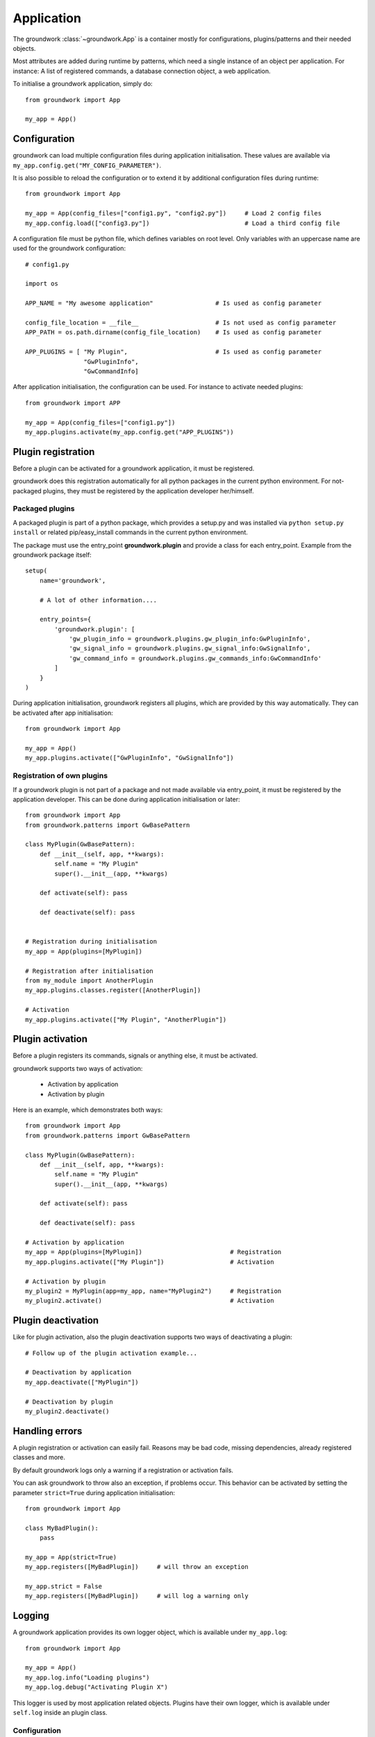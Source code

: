 .. _application:

Application
===========
The groundwork :class:`~groundwork.App` is a container mostly for configurations, plugins/patterns and
their needed objects.

Most attributes are added during runtime by patterns, which need a single instance of an object per application.
For instance: A list of registered commands, a database connection object, a web application.

To initialise a groundwork application, simply do::

    from groundwork import App

    my_app = App()

.. _configuration:

Configuration
-------------

groundwork can load multiple configuration files during application initialisation. These values are available via
``my_app.config.get("MY_CONFIG_PARAMETER")``.

It is also possible to reload the configuration or to extend it by additional configuration files during runtime::

    from groundwork import App

    my_app = App(config_files=["config1.py", "config2.py"])     # Load 2 config files
    my_app.config.load(["config3.py"])                          # Load a third config file

A configuration file must be python file, which defines variables on root level. Only variables with an uppercase name
are used for the groundwork configuration::

    # config1.py

    import os

    APP_NAME = "My awesome application"                 # Is used as config parameter

    config_file_location = __file__                     # Is not used as config parameter
    APP_PATH = os.path.dirname(config_file_location)    # Is used as config parameter

    APP_PLUGINS = [ "My Plugin",                        # Is used as config parameter
                    "GwPluginInfo",
                    "GwCommandInfo]


After application initialisation, the configuration can be used. For instance to activate needed plugins::

    from groundwork import APP

    my_app = App(config_files=["config1.py"])
    my_app.plugins.activate(my_app.config.get("APP_PLUGINS"))



.. _plugin_registration:

Plugin registration
-------------------

Before a plugin can be activated for a groundwork application, it must be registered.

groundwork does this registration automatically for all python packages in the current python environment.
For not-packaged plugins, they must be registered by the application developer her/himself.

Packaged plugins
~~~~~~~~~~~~~~~~
A packaged plugin is part of a python package, which provides a setup.py and was installed via
``python setup.py install`` or related pip/easy_install commands in the current python environment.

The package must use the entry_point **groundwork.plugin** and provide a class for each entry_point. Example from
the groundwork package itself::

    setup(
        name='groundwork',

        # A lot of other information....

        entry_points={
            'groundwork.plugin': [
                'gw_plugin_info = groundwork.plugins.gw_plugin_info:GwPluginInfo',
                'gw_signal_info = groundwork.plugins.gw_signal_info:GwSignalInfo',
                'gw_command_info = groundwork.plugins.gw_commands_info:GwCommandInfo'
            ]
        }
    )

During application initialisation, groundwork registers all plugins, which are provided by this way automatically.
They can be activated after app initialisation::

  from groundwork import App

  my_app = App()
  my_app.plugins.activate(["GwPluginInfo", "GwSignalInfo"])


Registration of own plugins
~~~~~~~~~~~~~~~~~~~~~~~~~~~
If a groundwork plugin is not part of a package and not made available via entry_point, it must be registered by
the application developer. This can be done during application initialisation or later::

    from groundwork import App
    from groundwork.patterns import GwBasePattern

    class MyPlugin(GwBasePattern):
        def __init__(self, app, **kwargs):
            self.name = "My Plugin"
            super().__init__(app, **kwargs)

        def activate(self): pass

        def deactivate(self): pass


    # Registration during initialisation
    my_app = App(plugins=[MyPlugin])

    # Registration after initialisation
    from my_module import AnotherPlugin
    my_app.plugins.classes.register([AnotherPlugin])

    # Activation
    my_app.plugins.activate(["My Plugin", "AnotherPlugin"])



.. _plugin_activation:

Plugin activation
-----------------

Before a plugin registers its commands, signals or anything else, it must be activated.

groundwork supports two ways of activation:

 * Activation by application
 * Activation by plugin

Here is an example, which demonstrates both ways::

    from groundwork import App
    from groundwork.patterns import GwBasePattern

    class MyPlugin(GwBasePattern):
        def __init__(self, app, **kwargs):
            self.name = "My Plugin"
            super().__init__(app, **kwargs)

        def activate(self): pass

        def deactivate(self): pass

    # Activation by application
    my_app = App(plugins=[MyPlugin])                        # Registration
    my_app.plugins.activate(["My Plugin"])                  # Activation

    # Activation by plugin
    my_plugin2 = MyPlugin(app=my_app, name="MyPlugin2")     # Registration
    my_plugin2.activate()                                   # Activation


.. _plugin_deactivation:

Plugin deactivation
-------------------
Like for plugin activation, also the plugin deactivation supports two ways of deactivating a plugin::

    # Follow up of the plugin activation example...

    # Deactivation by application
    my_app.deactivate(["MyPlugin"])

    # Deactivation by plugin
    my_plugin2.deactivate()

Handling errors
---------------

A plugin registration or activation can easily fail. Reasons may be bad code, missing dependencies,
already registered classes and more.

By default groundwork logs only a warning if a registration or activation fails.

You can ask groundwork to throw also an exception, if problems occur. This behavior can be activated by setting the
parameter ``strict=True`` during application initialisation::

    from groundwork import App

    class MyBadPlugin():
        pass

    my_app = App(strict=True)
    my_app.registers([MyBadPlugin])     # will throw an exception

    my_app.strict = False
    my_app.registers([MyBadPlugin])     # will log a warning only

.. _application_logging:

Logging
-------

A groundwork application provides its own logger object, which is available under ``my_app.log``::

    from groundwork import App

    my_app = App()
    my_app.log.info("Loading plugins")
    my_app.log.debug("Activating Plugin X")

This logger is used by most application related objects. Plugins have their own logger, which is available
under ``self.log`` inside an plugin class.

.. _logging_configuration:

Configuration
~~~~~~~~~~~~~

All loggers (application and plugins) can be configured by a configuration parameter called **GROUNDWORK_LOGGING**
inside a used configuration file.

The value of this parameter must be a dictionary. Its structure is described in the
`python documentation for logging <https://docs.python.org/3.5/library/logging.config.html#logging.config.dictConfig>`_.

Example of a configuration for groundwork logs::

    GROUNDWORK_LOGGING = {
        'version': 1,
        'disable_existing_loggers': False,
        'formatters': {
            'standard': {
                'format': '%(asctime)s [%(levelname)s] %(name)s: %(message)s'
            },
            'extended': {
                'format': "%(levelname)-8s %(name)-40s - %(asctime)s - %(message)s"
            },
            'debug': {
                'format': "%(name)s - %(asctime)s - [%(levelname)s] - %(module)s:%(funcName)s(%(lineno)s) - %(message)s"
            },
        },
        'handlers': {
            'default': {
                'formatter': 'standard',
                'class': 'logging.StreamHandler',
                'level': 'DEBUG'
            },
            'console_stdout': {
                'formatter': 'extended',
                'class': 'logging.StreamHandler',
                'stream': sys.stdout,
                'level': 'DEBUG'
            },
            'file': {
                "class": "logging.handlers.RotatingFileHandler",
                "formatter": "debug",
                "filename": "logs/app.log",
                "maxBytes": 1024000,
                "backupCount": 3,
                'level': 'DEBUG'
            },
            'file_my_plugin': {
                "class": "logging.handlers.RotatingFileHandler",
                "formatter": "debug",
                "filename": "logs/my_plugin.log",
                "maxBytes": 1024000,
                "backupCount": 3,
                'level': 'DEBUG'
            },
        },
        'loggers': {
            '': {
                'handlers': ['default'],
                'level': 'WARNING',
                'propagate': True
            },
            'groundwork': {
                'handlers': ['console_stdout', 'file'],
                'level': 'INFO',
                'propagate': False
            },
            'MyPlugin': {
                'handlers': ['console_stdout', 'file_my_plugin'],
                'level': 'DEBUG',
                'propagate': False
            },
        }
    }





